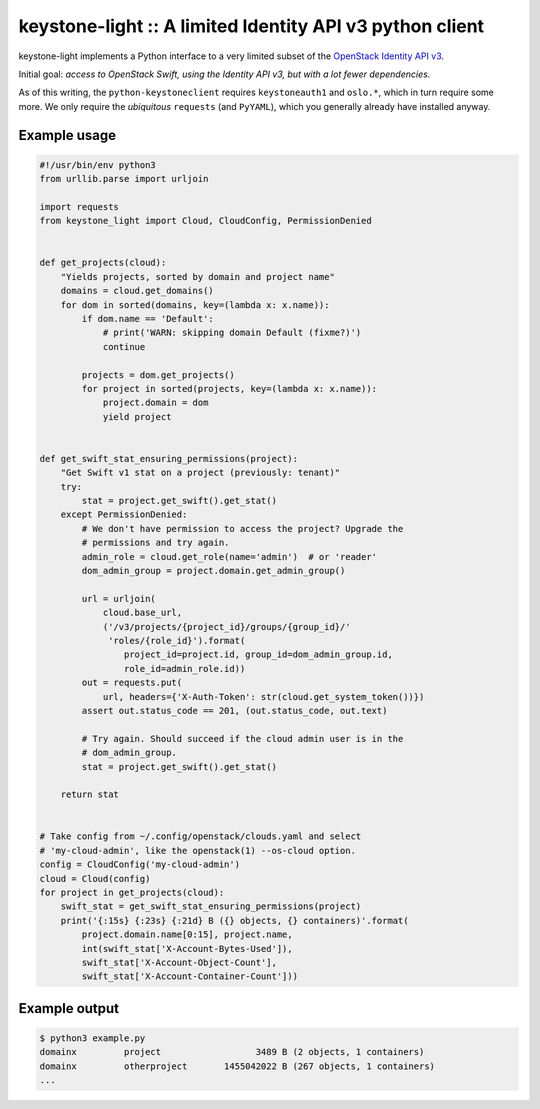 keystone-light :: A limited Identity API v3 python client
=========================================================

keystone-light implements a Python interface to a very limited subset of
the `OpenStack Identity API v3`_.

Initial goal: *access to OpenStack Swift, using the Identity API v3, but
with a lot fewer dependencies.*

As of this writing, the ``python-keystoneclient`` requires
``keystoneauth1`` and ``oslo.*``, which in turn require some more. We
only require the *ubiquitous* ``requests`` (and ``PyYAML``), which you
generally already have installed anyway.


Example usage
-------------

.. code-block:: python

    #!/usr/bin/env python3
    from urllib.parse import urljoin

    import requests
    from keystone_light import Cloud, CloudConfig, PermissionDenied


    def get_projects(cloud):
        "Yields projects, sorted by domain and project name"
        domains = cloud.get_domains()
        for dom in sorted(domains, key=(lambda x: x.name)):
            if dom.name == 'Default':
                # print('WARN: skipping domain Default (fixme?)')
                continue

            projects = dom.get_projects()
            for project in sorted(projects, key=(lambda x: x.name)):
                project.domain = dom
                yield project


    def get_swift_stat_ensuring_permissions(project):
        "Get Swift v1 stat on a project (previously: tenant)"
        try:
            stat = project.get_swift().get_stat()
        except PermissionDenied:
            # We don't have permission to access the project? Upgrade the
            # permissions and try again.
            admin_role = cloud.get_role(name='admin')  # or 'reader'
            dom_admin_group = project.domain.get_admin_group()

            url = urljoin(
                cloud.base_url,
                ('/v3/projects/{project_id}/groups/{group_id}/'
                 'roles/{role_id}').format(
                    project_id=project.id, group_id=dom_admin_group.id,
                    role_id=admin_role.id))
            out = requests.put(
                url, headers={'X-Auth-Token': str(cloud.get_system_token())})
            assert out.status_code == 201, (out.status_code, out.text)

            # Try again. Should succeed if the cloud admin user is in the
            # dom_admin_group.
            stat = project.get_swift().get_stat()

        return stat


    # Take config from ~/.config/openstack/clouds.yaml and select
    # 'my-cloud-admin', like the openstack(1) --os-cloud option.
    config = CloudConfig('my-cloud-admin')
    cloud = Cloud(config)
    for project in get_projects(cloud):
        swift_stat = get_swift_stat_ensuring_permissions(project)
        print('{:15s} {:23s} {:21d} B ({} objects, {} containers)'.format(
            project.domain.name[0:15], project.name,
            int(swift_stat['X-Account-Bytes-Used']),
            swift_stat['X-Account-Object-Count'],
            swift_stat['X-Account-Container-Count']))


Example output
--------------

.. code-block:: console

    $ python3 example.py
    domainx         project                  3489 B (2 objects, 1 containers)
    domainx         otherproject       1455042022 B (267 objects, 1 containers)
    ...


.. _`OpenStack Identity API v3`: https://docs.openstack.org/api-ref/identity/v3/

